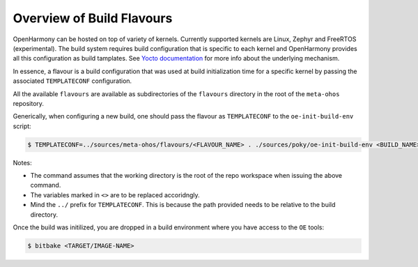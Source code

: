 .. SPDX-FileCopyrightText: Huawei Inc.
..
.. SPDX-License-Identifier: CC-BY-4.0

Overview of Build Flavours
##########################

OpenHarmony can be hosted on top of variety of kernels. Currently supported
kernels are Linux, Zephyr and FreeRTOS (experimental). The build system
requires build configuration that is specific to each kernel and OpenHarmony
provides all this configuration as build tamplates. See `Yocto documentation <https://www.yoctoproject.org/docs/current/mega-manual/mega-manual.html#creating-a-custom-template-configuration-directory>`_
for more info about the underlying mechanism.

In essence, a flavour is a build configuration that was used at build
initialization time for a specific kernel by passing the associated
``TEMPLATECONF`` configuration.

All the available ``flavours`` are available as subdirectories of the
``flavours`` directory in the root of the ``meta-ohos`` repository.

Generically, when configuring a new build, one should pass the flavour as
``TEMPLATECONF`` to the ``oe-init-build-env`` script:

.. code-block:: console

    $ TEMPLATECONF=../sources/meta-ohos/flavours/<FLAVOUR_NAME> . ./sources/poky/oe-init-build-env <BUILD_NAME>

Notes:

* The command assumes that the working directory is the root of the repo
  workspace when issuing the above command.
* The variables marked in ``<>`` are to be replaced accoridngly.
* Mind the ``../`` prefix for ``TEMPLATECONF``. This is because the path
  provided needs to be relative to the build directory.

Once the build was initilized, you are dropped in a build environment where you have access to the ``OE`` tools:

.. code-block:: console
    
    $ bitbake <TARGET/IMAGE-NAME>
